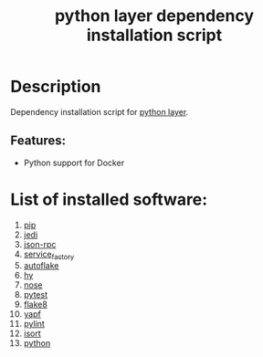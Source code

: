 #+TITLE: python layer dependency installation script

* Table of Contents                 :TOC_4_gh:noexport:
- [[#description][Description]]
  - [[#features][Features:]]
- [[#list-of-installed-software][List of installed software:]]

* Description
Dependency installation script for [[https://github.com/syl20bnr/spacemacs/blob/develop/layers/%2Blang/python/README.org][python layer]].

** Features:
- Python support for Docker

* List of installed software:
1. [[https://pypi.python.org/pypi/pip][pip]]
2. [[https://github.com/davidhalter/jedi][jedi]]
3. [[https://pypi.python.org/pypi/json-rpc][json-rpc]]
4. [[https://pypi.python.org/pypi/service_factory/0.1.2][service_factory]]
5. [[https://pypi.python.org/pypi/autoflake][autoflake]]
6. [[https://github.com/hylang/hy][hy]]
7. [[https://pypi.python.org/pypi/nose/1.3.7][nose]]
8. [[https://pypi.python.org/pypi/pytest][pytest]]
9. [[https://pypi.python.org/pypi/flake8][flake8]]
10. [[https://github.com/google/yapf][yapf]]
11. [[https://pypi.python.org/pypi/pylint][pylint]]
12. [[https://pypi.python.org/pypi/isort][isort]]
13. [[http://packages.ubuntu.com/xenial/python][python]]
